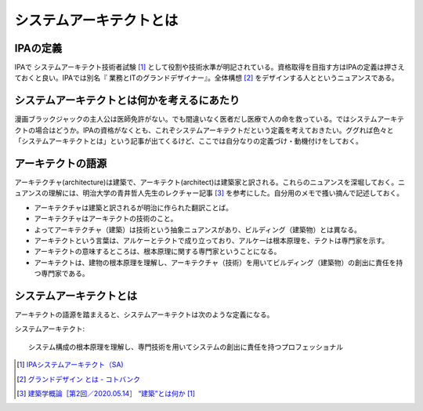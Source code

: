 システムアーキテクトとは
======================================================

IPAの定義
------------------------------
IPAで システムアーキテクト技術者試験 [#]_ として役割や技術水準が明記されている。資格取得を目指す方はIPAの定義は押さえておくと良い。IPAでは別名『 業務とITのグランドデザイナー』。全体構想 [#]_ をデザインする人とというニュアンスである。

システムアーキテクトとは何かを考えるにあたり
----------------------------------------------
漫画ブラックジャックの主人公は医師免許がない。でも間違いなく医者だし医療で人の命を救っている。ではシステムアーキテクトの場合はどうか。IPAの資格がなくとも、これぞシステムアーキテクトだという定義を考えておきたい。ググれば色々と「システムアーキテクトとは」という記事が出てくるけど、ここでは自分なりの定義づけ・動機付けをしておく。

アーキテクトの語源
-----------------------
アーキテクチャ(architecture)は建築で、アーキテクト(architect)は建築家と訳される。これらのニュアンスを深堀しておく。ニュアンスの理解には、明治大学の青井哲人先生のレクチャー記事 [#]_ を参考にした。自分用のメモで搔い摘んで記述しておく。

* アーキテクチャは建築と訳されるが明治に作られた翻訳ことば。
* アーキテクチャはアーキテクトの技術のこと。
* よってアーキテクチャ（建築）は技術という抽象ニュアンスがあり、ビルディング（建築物）とは異なる。
* アーキテクトという言葉は、アルケーとテクトで成り立っており、アルケーは根本原理を、テクトは専門家を示す。
* アーキテクトの意味するところは、根本原理に関する専門家ということになる。
* アーキテクトは、建物の根本原理を理解し、アーキテクチャ（技術）を用いてビルディング（建築物）の創出に責任を持つ専門家である。

システムアーキテクトとは
----------------------------
アーキテクトの語源を踏まえると、システムアーキテクトは次のような定義になる。

システムアーキテクト::

  システム構成の根本原理を理解し、専門技術を用いてシステムの創出に責任を持つプロフェッショナル





.. [#] `IPAシステムアーキテクト（SA) <https://www.jitec.ipa.go.jp/1_11seido/sa.html>`_ 
.. [#] `グランドデザイン とは - コトバンク <http://kotobank.jp/word/%E3%82%B0%E3%83%A9%E3%83%B3%E3%83%89%E3%83%87%E3%82%B6%E3%82%A4%E3%83%B3>`_ 
.. [#] `建築学概論［第2回／2020.05.14］ “建築”とは何か [1] <https://medium.com/青井哲人/建築学概論-第2回-建築-とは何か-その1-3ee7f06f166b>`_ 


